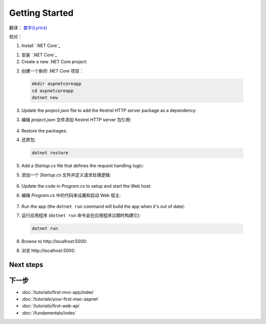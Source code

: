 Getting Started
===============

翻译： `娄宇(Lyrics) <http://github.com/xbuilder>`_

校对：

1. Install `.NET Core`_

1. 安装 `.NET Core`_

2. Create a new .NET Core project:

2. 创建一个新的 .NET Core 项目：

  .. code-block:: console
    
    mkdir aspnetcoreapp
    cd aspnetcoreapp
    dotnet new

3. Update the *project.json* file to add the Kestrel HTTP server package as a dependency:

3. 编辑 *project.json* 文件添加 Kestrel HTTP server 包引用:

  .. literalinclude:: getting-started/sample/aspnetcoreapp/project.json
    :language: c#
    :emphasize-lines: 11

4. Restore the packages:

4. 还原包:

  .. code-block:: console
    
    dotnet restore

5. Add a *Startup.cs* file that defines the request handling logic:

5. 添加一个 *Startup.cs* 文件并定义请求处理逻辑:

  .. literalinclude:: getting-started/sample/aspnetcoreapp/Startup.cs
    :language: c#

6. Update the code in *Program.cs* to setup and start the Web host:

6. 编辑 *Program.cs* 中的代码来设置和启动 Web 宿主:

  .. literalinclude:: getting-started/sample/aspnetcoreapp/Program.cs
    :language: c#
    :emphasize-lines: 2,10-15

7. Run the app  (the ``dotnet run`` command will build the app when it's out of date):

7. 运行应用程序  (``dotnet run`` 命令会在应用程序过期时构建它):

  .. code-block:: console
  
    dotnet run

8. Browse to \http://localhost:5000:

8. 浏览 \http://localhost:5000:

  .. image:: getting-started/_static/running-output.png

Next steps
----------

下一步
----------

- :doc:`/tutorials/first-mvc-app/index`
- :doc:`/tutorials/your-first-mac-aspnet`
- :doc:`/tutorials/first-web-api`
- :doc:`/fundamentals/index`
